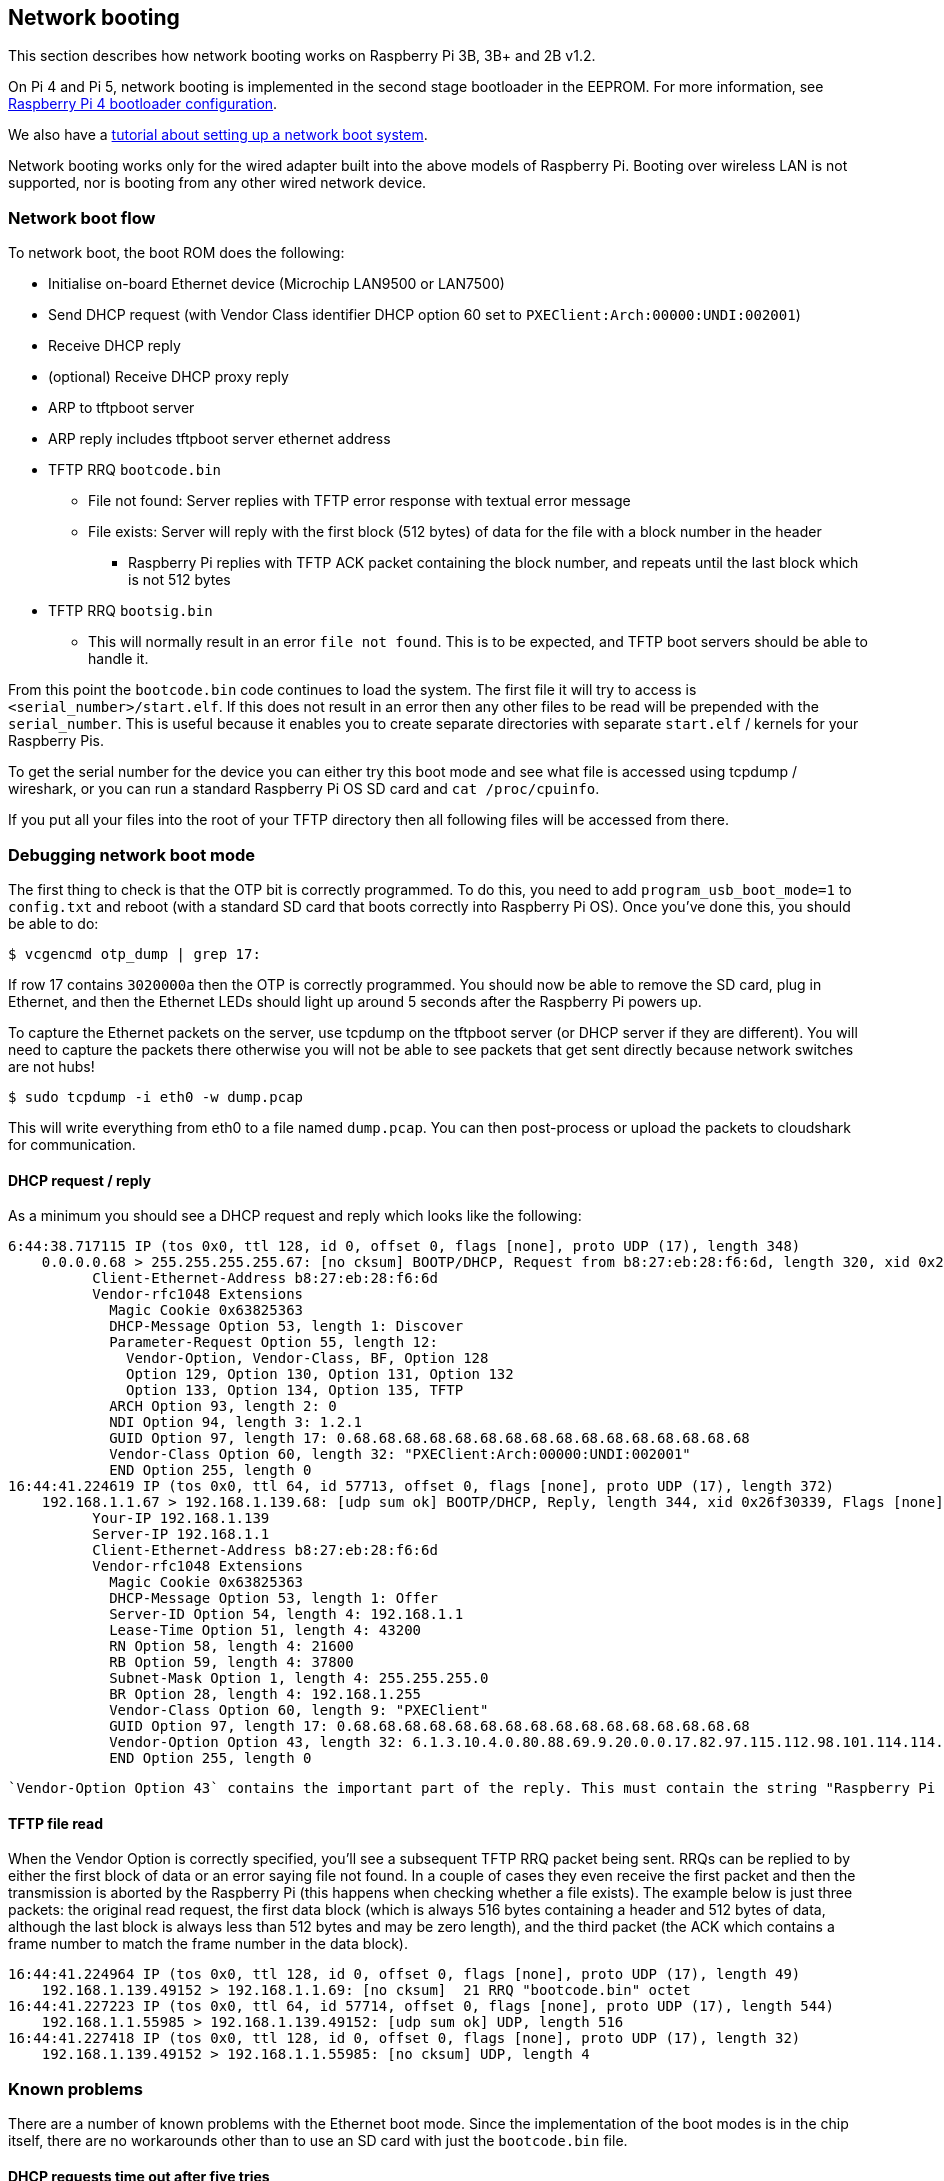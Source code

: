 == Network booting

This section describes how network booting works on Raspberry Pi 3B, 3B+ and 2B v1.2.

On Pi 4 and Pi 5, network booting is implemented in the second stage bootloader in the EEPROM. For more information, see xref:raspberry-pi.adoc#raspberry-pi-bootloader-configuration[Raspberry Pi 4 bootloader configuration].

We also have a xref:remote-access.adoc#network-boot-your-raspberry-pi[tutorial about setting up a network boot system].

Network booting works only for the wired adapter built into the above models of Raspberry Pi. Booting over wireless LAN is not supported, nor is booting from any other wired network device.

=== Network boot flow

To network boot, the boot ROM does the following:

* Initialise on-board Ethernet device (Microchip LAN9500 or LAN7500)
* Send DHCP request (with Vendor Class identifier DHCP option 60 set to `PXEClient:Arch:00000:UNDI:002001`)
* Receive DHCP reply
* (optional) Receive DHCP proxy reply
* ARP to tftpboot server
* ARP reply includes tftpboot server ethernet address
* TFTP RRQ `bootcode.bin`
 ** File not found: Server replies with TFTP error response with textual error message
 ** File exists: Server will reply with the first block (512 bytes) of data for the file with a block number in the header
  *** Raspberry Pi replies with TFTP ACK packet containing the block number, and repeats until the last block which is not 512 bytes
* TFTP RRQ `bootsig.bin`
 ** This will normally result in an error `file not found`. This is to be expected, and TFTP boot servers should be able to handle it.

From this point the `bootcode.bin` code continues to load the system. The first file it will try to access is `<serial_number>/start.elf`. If this does not result in an error then any other files to be read will be prepended with the `serial_number`. This is useful because it enables you to create separate directories with separate `start.elf` / kernels for your Raspberry Pis.

To get the serial number for the device you can either try this boot mode and see what file is accessed using tcpdump / wireshark, or you can run a standard Raspberry Pi OS SD card and `cat /proc/cpuinfo`.

If you put all your files into the root of your TFTP directory then all following files will be accessed from there.

=== Debugging network boot mode

The first thing to check is that the OTP bit is correctly programmed. To do this, you need to add `program_usb_boot_mode=1` to `config.txt` and reboot (with a standard SD card that boots correctly into Raspberry Pi OS). Once you've done this, you should be able to do:

[source,console]
----
$ vcgencmd otp_dump | grep 17:
----

If row 17 contains `3020000a` then the OTP is correctly programmed. You should now be able to remove the SD card, plug in Ethernet, and then the Ethernet LEDs should light up around 5 seconds after the Raspberry Pi powers up.

To capture the Ethernet packets on the server, use tcpdump on the tftpboot server (or DHCP server if they are different). You will need to capture the packets there otherwise you will not be able to see packets that get sent directly because network switches are not hubs!

[source,console]
----
$ sudo tcpdump -i eth0 -w dump.pcap
----

This will write everything from eth0 to a file named `dump.pcap`. You can then post-process or upload the packets to cloudshark for communication.

==== DHCP request / reply

As a minimum you should see a DHCP request and reply which looks like the following:

----
6:44:38.717115 IP (tos 0x0, ttl 128, id 0, offset 0, flags [none], proto UDP (17), length 348)
    0.0.0.0.68 > 255.255.255.255.67: [no cksum] BOOTP/DHCP, Request from b8:27:eb:28:f6:6d, length 320, xid 0x26f30339, Flags [none] (0x0000)
	  Client-Ethernet-Address b8:27:eb:28:f6:6d
	  Vendor-rfc1048 Extensions
	    Magic Cookie 0x63825363
	    DHCP-Message Option 53, length 1: Discover
	    Parameter-Request Option 55, length 12:
	      Vendor-Option, Vendor-Class, BF, Option 128
	      Option 129, Option 130, Option 131, Option 132
	      Option 133, Option 134, Option 135, TFTP
	    ARCH Option 93, length 2: 0
	    NDI Option 94, length 3: 1.2.1
	    GUID Option 97, length 17: 0.68.68.68.68.68.68.68.68.68.68.68.68.68.68.68.68
	    Vendor-Class Option 60, length 32: "PXEClient:Arch:00000:UNDI:002001"
	    END Option 255, length 0
16:44:41.224619 IP (tos 0x0, ttl 64, id 57713, offset 0, flags [none], proto UDP (17), length 372)
    192.168.1.1.67 > 192.168.1.139.68: [udp sum ok] BOOTP/DHCP, Reply, length 344, xid 0x26f30339, Flags [none] (0x0000)
	  Your-IP 192.168.1.139
	  Server-IP 192.168.1.1
	  Client-Ethernet-Address b8:27:eb:28:f6:6d
	  Vendor-rfc1048 Extensions
	    Magic Cookie 0x63825363
	    DHCP-Message Option 53, length 1: Offer
	    Server-ID Option 54, length 4: 192.168.1.1
	    Lease-Time Option 51, length 4: 43200
	    RN Option 58, length 4: 21600
	    RB Option 59, length 4: 37800
	    Subnet-Mask Option 1, length 4: 255.255.255.0
	    BR Option 28, length 4: 192.168.1.255
	    Vendor-Class Option 60, length 9: "PXEClient"
	    GUID Option 97, length 17: 0.68.68.68.68.68.68.68.68.68.68.68.68.68.68.68.68
	    Vendor-Option Option 43, length 32: 6.1.3.10.4.0.80.88.69.9.20.0.0.17.82.97.115.112.98.101.114.114.121.32.80.105.32.66.111.111.116.255
	    END Option 255, length 0
----

 `Vendor-Option Option 43` contains the important part of the reply. This must contain the string "Raspberry Pi Boot". Due to a bug in the boot ROM, you may need to add three spaces to the end of the string.

==== TFTP file read

When the Vendor Option is correctly specified, you'll see a subsequent TFTP RRQ packet being sent. RRQs can be replied to by either the first block of data or an error saying file not found. In a couple of cases they even receive the first packet and then the transmission is aborted by the Raspberry Pi (this happens when checking whether a file exists). The example below is just three packets: the original read request, the first data block (which is always 516 bytes containing a header and 512 bytes of data, although the last block is always less than 512 bytes and may be zero length), and the third packet (the ACK which contains a frame number to match the frame number in the data block).

----
16:44:41.224964 IP (tos 0x0, ttl 128, id 0, offset 0, flags [none], proto UDP (17), length 49)
    192.168.1.139.49152 > 192.168.1.1.69: [no cksum]  21 RRQ "bootcode.bin" octet
16:44:41.227223 IP (tos 0x0, ttl 64, id 57714, offset 0, flags [none], proto UDP (17), length 544)
    192.168.1.1.55985 > 192.168.1.139.49152: [udp sum ok] UDP, length 516
16:44:41.227418 IP (tos 0x0, ttl 128, id 0, offset 0, flags [none], proto UDP (17), length 32)
    192.168.1.139.49152 > 192.168.1.1.55985: [no cksum] UDP, length 4
----

=== Known problems

There are a number of known problems with the Ethernet boot mode. Since the implementation of the boot modes is in the chip itself, there are no workarounds other than to use an SD card with just the `bootcode.bin` file.

==== DHCP requests time out after five tries

The Raspberry Pi will attempt a DHCP request five times with five seconds in between, for a total period of 25 seconds.  If the server is not available to respond in this time, then the Raspberry Pi will drop into a low-power state. There is no workaround for this other than bootcode.bin on an SD card.

==== TFTP server on separate subnet not supported

Fixed in Raspberry Pi 3 Model B+ (BCM2837B0).

==== DHCP relay broken

The DHCP check also checked if the hops value was `1`, which it wouldn't be with DHCP relay.

Fixed in Raspberry Pi 3 Model B+.

==== Raspberry Pi boot string

The "Raspberry Pi Boot   " string in the DHCP reply requires the extra three spaces due to an error calculating the string length.

Fixed in Raspberry Pi 3 Model B+.

==== DHCP UUID constant

The DHCP UUID is set to be a constant value.

Fixed in Raspberry Pi 3 Model B+; the value is set to the 32-bit serial number.

==== ARP check can fail to respond in the middle of TFTP transaction

The Raspberry Pi will only respond to ARP requests when it is in the initialisation phase; once it has begun transferring data, it'll fail to continue responding.

Fixed in Raspberry Pi 3 Model B+.

==== DHCP request/reply/ack sequence not correctly implemented

At boot time, Raspberry Pi broadcasts a DHCPDISCOVER packet. The DHCP server replies with a DHCPOFFER packet. The Raspberry Pi then continues booting without doing a DHCPREQUEST or waiting for DHCPACK. This may result in two separate devices being offered the same IP address and using it without it being properly assigned to the client.

Different DHCP servers have different behaviours in this situation. dnsmasq (depending upon settings) will hash the MAC address to determine the IP address, and ping the IP address to make sure it isn't already in use. This reduces the chances of this happening because it requires a collision in the hash.
